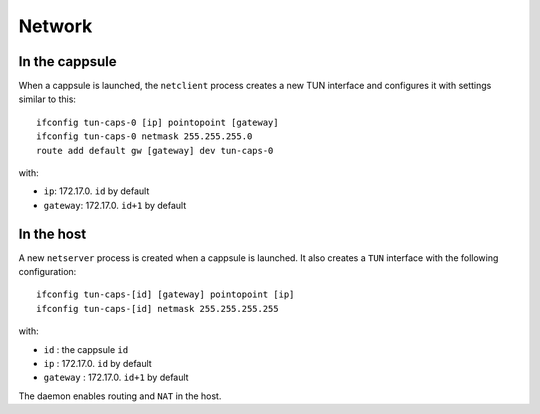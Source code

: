 Network
=======

In the cappsule
---------------

When a cappsule is launched, the ``netclient`` process creates a new TUN
interface and configures it with settings similar to this: ::

    ifconfig tun-caps-0 [ip] pointopoint [gateway]
    ifconfig tun-caps-0 netmask 255.255.255.0
    route add default gw [gateway] dev tun-caps-0

with:

- ``ip``: 172.17.0. ``id`` by default
- ``gateway``: 172.17.0. ``id+1`` by default



In the host
-----------

A new ``netserver`` process is created when a cappsule is launched. It also
creates a ``TUN`` interface with the following configuration: ::

    ifconfig tun-caps-[id] [gateway] pointopoint [ip]
    ifconfig tun-caps-[id] netmask 255.255.255.255

with:

- ``id`` : the cappsule ``id``
- ``ip`` : 172.17.0. ``id`` by default
- ``gateway`` : 172.17.0. ``id+1`` by default

The daemon enables routing and ``NAT`` in the host.
